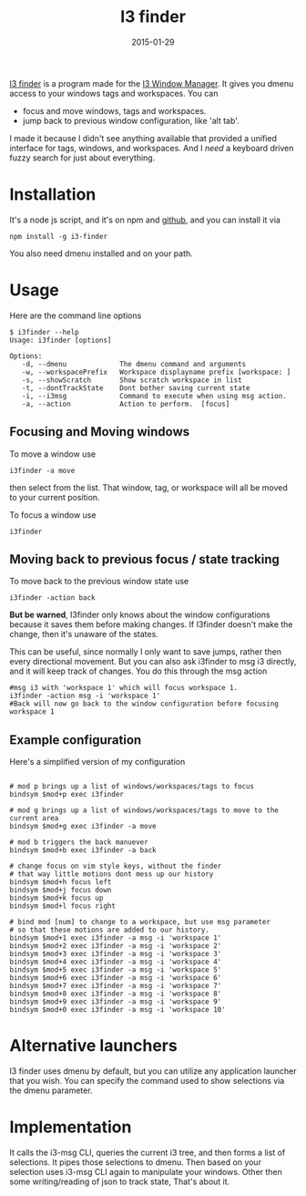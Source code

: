 #+TITLE: I3 finder
#+CATEGORY: linux
#+DATE: 2015-01-29
#+FILETAGS: :blog:project:
#+DESCRIPTION: Gives dmenu access to your i3 windows/tags/and workspaces. Supports back and forward through command history

[[https://github.com/mikedmcfarland/node-i3finder][I3 finder]] is a program made for the [[https://i3wm.org/][I3 Window Manager]]. It gives
you dmenu access to your windows tags and workspaces. You can

- focus and move windows, tags and workspaces.
- jump back to previous window configuration, like 'alt tab'.

I made it because I didn't see anything available that provided a
unified interface for tags, windows, and workspaces. And I /need/ a
keyboard driven fuzzy search for just about everything.

* Installation

It's a node js script, and it's on npm and
[[https://github.com/mikedmcfarland/node-i3finder][github]], and you can
install it via

#+BEGIN_EXAMPLE
    npm install -g i3-finder
#+END_EXAMPLE

You also need dmenu installed and on your path.

* Usage

Here are the command line options

#+BEGIN_EXAMPLE
    $ i3finder --help
    Usage: i3finder [options]

    Options:
       -d, --dmenu             The dmenu command and arguments
       -w, --workspacePrefix   Workspace displayname prefix [workspace: ]
       -s, --showScratch       Show scratch workspace in list
       -t, --dontTrackState    Dont bother saving current state
       -i, --i3msg             Command to execute when using msg action.
       -a, --action            Action to perform.  [focus]
#+END_EXAMPLE

** Focusing and Moving windows

To move a window use

#+BEGIN_EXAMPLE
    i3finder -a move
#+END_EXAMPLE

then select from the list. That window, tag, or workspace will all be
moved to your current position.

To focus a window use

#+BEGIN_EXAMPLE
    i3finder
#+END_EXAMPLE

** Moving back to previous focus / state tracking

To move back to the previous window state use

#+BEGIN_EXAMPLE
    i3finder -action back
#+END_EXAMPLE

*But be warned*, I3finder only knows about the window configurations
because it saves them before making changes. If I3finder doesn't make
the change, then it's unaware of the states.

This can be useful, since normally I only want to save jumps, rather
then every directional movement. But you can also ask i3finder to msg i3
directly, and it will keep track of changes. You do this through the msg
action

#+BEGIN_EXAMPLE
    #msg i3 with 'workspace 1' which will focus workspace 1.
    i3finder -action msg -i 'workspace 1'
    #Back will now go back to the window configuration before focusing workspace 1
#+END_EXAMPLE

** Example configuration

Here's a simplified version of my configuration

#+BEGIN_EXAMPLE

    # mod p brings up a list of windows/workspaces/tags to focus
    bindsym $mod+p exec i3finder

    # mod g brings up a list of windows/workspaces/tags to move to the current area
    bindsym $mod+g exec i3finder -a move

    # mod b triggers the back manuever
    bindsym $mod+b exec i3finder -a back

    # change focus on vim style keys, without the finder
    # that way little motions dont mess up our history
    bindsym $mod+h focus left
    bindsym $mod+j focus down
    bindsym $mod+k focus up
    bindsym $mod+l focus right

    # bind mod [num] to change to a workspace, but use msg parameter
    # so that these motions are added to our history.
    bindsym $mod+1 exec i3finder -a msg -i 'workspace 1'
    bindsym $mod+2 exec i3finder -a msg -i 'workspace 2'
    bindsym $mod+3 exec i3finder -a msg -i 'workspace 3'
    bindsym $mod+4 exec i3finder -a msg -i 'workspace 4'
    bindsym $mod+5 exec i3finder -a msg -i 'workspace 5'
    bindsym $mod+6 exec i3finder -a msg -i 'workspace 6'
    bindsym $mod+7 exec i3finder -a msg -i 'workspace 7'
    bindsym $mod+8 exec i3finder -a msg -i 'workspace 8'
    bindsym $mod+9 exec i3finder -a msg -i 'workspace 9'
    bindsym $mod+0 exec i3finder -a msg -i 'workspace 10'
#+END_EXAMPLE

* Alternative launchers

I3 finder uses dmenu by default, but you can utilize any application
launcher that you wish. You can specify the command used to show
selections via the dmenu parameter.

* Implementation

It calls the i3-msg CLI, queries the current i3 tree, and then forms a
list of selections. It pipes those selections to dmenu. Then based on
your selection uses i3-msg CLI again to manipulate your windows. Other
then some writing/reading of json to track state, That's about it.
